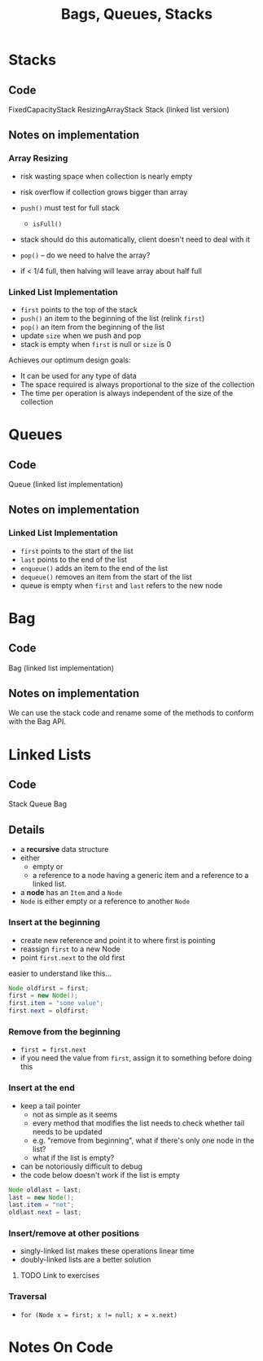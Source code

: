 #+STARTUP: content
#+STARTUP: indent

#+TITLE: Bags, Queues, Stacks

* Stacks
** Code
FixedCapacityStack
ResizingArrayStack
Stack  (linked list version)

** Notes on implementation
*** Array Resizing
- risk wasting space when collection is nearly empty
- risk overflow if collection grows bigger than array

- ~push()~ must test for full stack
  - ~isFull()~
- stack should do this automatically, client doesn't need to deal with it

- ~pop()~ -- do we need to halve the array?
- if < 1/4 full, then halving will leave array about half full

*** Linked List Implementation
- ~first~ points to the top of the stack
- ~push()~ an item to the beginning of the list (relink ~first~)
- ~pop()~ an item from the beginning of the list
- update ~size~ when we push and pop
- stack is empty when ~first~ is null or ~size~ is 0

Achieves our optimum design goals:
- It can be used for any type of data
- The space required is always proportional to the size of the collection
- The time per operation is always independent of the size of the collection

* Queues
** Code
Queue (linked list implementation)
** Notes on implementation
*** Linked List Implementation
- ~first~ points to the start of the list
- ~last~ points to the end of the list
- ~enqueue()~ adds an item to the end of the list
- ~dequeue()~ removes an item from the start of the list
- queue is empty when ~first~ and ~last~ refers to the new node


* Bag
** Code
Bag (linked list implementation)

** Notes on implementation
We can use the stack code and rename some of the methods to conform with the Bag API.

* Linked Lists
** Code
Stack
Queue
Bag 

** Details
- a *recursive* data structure 
- either 
  - empty or 
  - a reference to a node having a generic item and a reference to a linked list.

- a *node* has an ~Item~ and a ~Node~
- ~Node~ is either empty or a reference to another ~Node~

*** Insert at the beginning
  - create new reference and point it to where first is pointing
  - reassign ~first~ to a new Node
  - point ~first.next~ to the old first
easier to understand like this...

#+BEGIN_SRC java
  Node oldfirst = first;
  first = new Node();
  first.item = "some value";
  first.next = oldfirst;
#+END_SRC 

*** Remove from the beginning
- ~first = first.next~
- if you need the value from ~first~, assign it to something before doing this

*** Insert at the end
- keep a tail pointer
  - not as simple as it seems
  - every method that modifies the list needs to check whether tail needs to be updated
  - e.g. "remove from beginning", what if there's only one node in the list?
  - what if the list is empty?
- can be notoriously difficult to debug
- the code below doesn't work if the list is empty

#+BEGIN_SRC java
  Node oldlast = last;
  last = new Node();
  last.item = "not";
  oldlast.next = last;
#+END_SRC

*** Insert/remove at other positions
- singly-linked list makes these operations linear time
- doubly-linked lists are a better solution
  
**** TODO Link to exercises 

*** Traversal
- ~for (Node x = first; x != null; x = x.next)~


* Notes On Code
